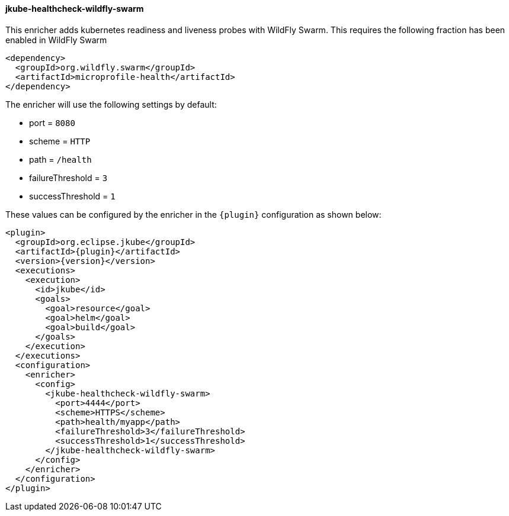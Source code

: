 
[[jkube-healthcheck-wildfly-swarm]]
==== jkube-healthcheck-wildfly-swarm

This enricher adds kubernetes readiness and liveness probes with WildFly Swarm. This requires the following fraction
has been enabled in WildFly Swarm

[source,xml,indent=0,subs="verbatim,quotes,attributes"]
----
   <dependency>
     <groupId>org.wildfly.swarm</groupId>
     <artifactId>microprofile-health</artifactId>
   </dependency>
----

The enricher will use the following settings by default:

- port = `8080`
- scheme = `HTTP`
- path = `/health`
- failureThreshold = `3`
- successThreshold = `1`

These values can be configured by the enricher in the `{plugin}` configuration as shown below:
[source,xml,indent=0,subs="verbatim,quotes,attributes"]
----
      <plugin>
        <groupId>org.eclipse.jkube</groupId>
        <artifactId>{plugin}</artifactId>
        <version>{version}</version>
        <executions>
          <execution>
            <id>jkube</id>
            <goals>
              <goal>resource</goal>
              <goal>helm</goal>
              <goal>build</goal>
            </goals>
          </execution>
        </executions>
        <configuration>
          <enricher>
            <config>
              <jkube-healthcheck-wildfly-swarm>
                <port>4444</port>
                <scheme>HTTPS</scheme>
                <path>health/myapp</path>
                <failureThreshold>3</failureThreshold>
                <successThreshold>1</successThreshold>
              </jkube-healthcheck-wildfly-swarm>
            </config>
          </enricher>
        </configuration>
      </plugin>
----

